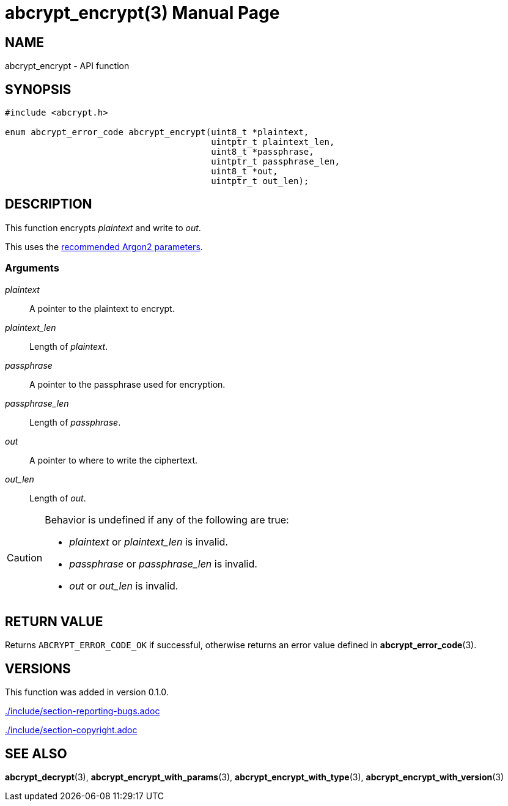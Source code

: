 // SPDX-FileCopyrightText: 2024 Shun Sakai
//
// SPDX-License-Identifier: CC-BY-4.0

= abcrypt_encrypt(3)
// Specify in UTC.
:docdate: 2024-12-07
:doctype: manpage
:icons: font
ifdef::revnumber[:mansource: abcrypt-capi {revnumber}]
ifndef::revnumber[:mansource: abcrypt-capi]
:manmanual: Library Functions Manual
ifndef::site-gen-antora[:includedir: ./include]
:owasp-cheatsheets: https://cheatsheetseries.owasp.org/cheatsheets/Password_Storage_Cheat_Sheet.html

== NAME

abcrypt_encrypt - API function

== SYNOPSIS

[source,c]
----
#include <abcrypt.h>

enum abcrypt_error_code abcrypt_encrypt(uint8_t *plaintext,
                                        uintptr_t plaintext_len,
                                        uint8_t *passphrase,
                                        uintptr_t passphrase_len,
                                        uint8_t *out,
                                        uintptr_t out_len);
----

== DESCRIPTION

This function encrypts _plaintext_ and write to _out_.

This uses the {owasp-cheatsheets}[recommended Argon2 parameters].

=== Arguments

_plaintext_::

  A pointer to the plaintext to encrypt.

_plaintext_len_::

  Length of _plaintext_.

_passphrase_::

  A pointer to the passphrase used for encryption.

_passphrase_len_::

  Length of _passphrase_.

_out_::

  A pointer to where to write the ciphertext.

_out_len_::

  Length of _out_.

[CAUTION]
.Behavior is undefined if any of the following are true:
====
* _plaintext_ or _plaintext_len_ is invalid.
* _passphrase_ or _passphrase_len_ is invalid.
* _out_ or _out_len_ is invalid.
====

== RETURN VALUE

Returns `ABCRYPT_ERROR_CODE_OK` if successful, otherwise returns an error value
defined in *abcrypt_error_code*(3).

== VERSIONS

This function was added in version 0.1.0.

ifndef::site-gen-antora[include::{includedir}/section-reporting-bugs.adoc[]]
ifdef::site-gen-antora[include::partial$man/man3/include/section-reporting-bugs.adoc[]]

ifndef::site-gen-antora[include::{includedir}/section-copyright.adoc[]]
ifdef::site-gen-antora[include::partial$man/man3/include/section-copyright.adoc[]]

== SEE ALSO

*abcrypt_decrypt*(3), *abcrypt_encrypt_with_params*(3),
*abcrypt_encrypt_with_type*(3), *abcrypt_encrypt_with_version*(3)
